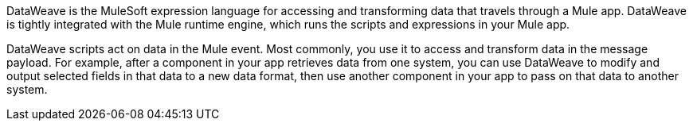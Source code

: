 
DataWeave is the MuleSoft expression language for accessing and transforming
data that travels through a Mule app. DataWeave is tightly integrated with the
Mule runtime engine, which runs the scripts and expressions in your Mule app.


DataWeave scripts act on data in the Mule event. Most commonly, you use it to
access and transform data in the message payload. For example, after a component
in your app retrieves data from one system, you can use DataWeave to modify and
output selected fields in that data to a new data format, then use another
component in your app to pass on that data to another system.
